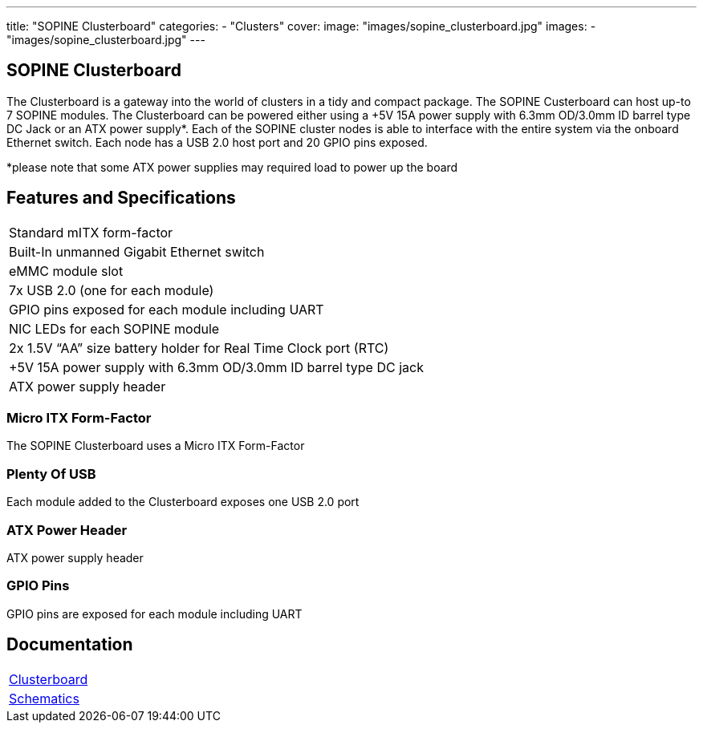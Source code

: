 ---
title: "SOPINE Clusterboard"
categories: 
  - "Clusters"
cover: 
  image: "images/sopine_clusterboard.jpg"
images:
  - "images/sopine_clusterboard.jpg"
---

== SOPINE Clusterboard

The Clusterboard is a gateway into the world of clusters in a tidy and compact package. The SOPINE Custerboard can host up-to 7 SOPINE modules. The Clusterboard can be powered either using a +5V 15A power supply with 6.3mm OD/3.0mm ID barrel type DC Jack or an ATX power supply*. Each of the SOPINE cluster nodes is able to interface with the entire system via the onboard Ethernet switch. Each node has a USB 2.0 host port and  20 GPIO pins exposed.

*please note that some ATX power supplies may required load to power up the board

== Features and Specifications

[cols="1"]
|===
| Standard mITX form-factor
| Built-In unmanned Gigabit Ethernet switch
| eMMC module slot
| 7x USB 2.0 (one for each module)
| GPIO pins exposed for each module including UART
| NIC LEDs for each SOPINE module
| 2x 1.5V “AA” size battery holder for Real Time Clock port (RTC)
| +5V 15A power supply with 6.3mm OD/3.0mm ID barrel type DC jack
| ATX power supply header
|===


=== Micro ITX Form-Factor

The SOPINE Clusterboard uses a Micro ITX Form-Factor

=== Plenty Of USB

Each module added to the Clusterboard exposes one USB 2.0 port

=== ATX Power Header

ATX power supply header

=== GPIO Pins

GPIO pins are exposed for each module including UART


== Documentation

[cols="1"]
|===

| link:/documentation/Clusterboard/[Clusterboard]

| link:/documentation/Clusterboard/Schematics/[Schematics]
|===
